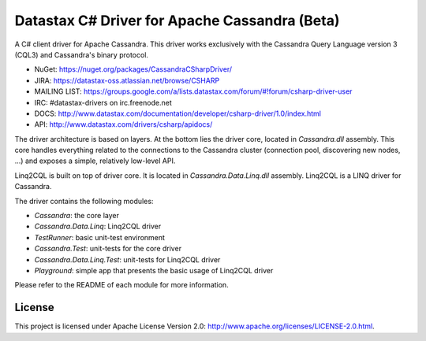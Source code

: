 Datastax C# Driver for Apache Cassandra (Beta)
================================================

A C# client driver for Apache Cassandra. This driver works exclusively with
the Cassandra Query Language version 3 (CQL3) and Cassandra's binary protocol.

- NuGet: https://nuget.org/packages/CassandraCSharpDriver/
- JIRA: https://datastax-oss.atlassian.net/browse/CSHARP
- MAILING LIST: https://groups.google.com/a/lists.datastax.com/forum/#!forum/csharp-driver-user
- IRC: #datastax-drivers on irc.freenode.net
- DOCS: http://www.datastax.com/documentation/developer/csharp-driver/1.0/index.html 
- API: http://www.datastax.com/drivers/csharp/apidocs/

The driver architecture is based on layers. At the bottom lies the driver core,
located in *Cassandra.dll* assembly. This core handles everything related to the 
connections to the Cassandra cluster (connection pool, discovering new nodes, ...) 
and exposes a simple, relatively low-level API. 

Linq2CQL is built on top of driver core. It is located in *Cassandra.Data.Linq.dll* 
assembly. Linq2CQL is a LINQ driver for Cassandra.

The driver contains the following modules:

- *Cassandra*: the core layer
- *Cassandra.Data.Linq*: Linq2CQL driver
- *TestRunner*: basic unit-test environment 
- *Cassandra.Test*: unit-tests for the core driver
- *Cassandra.Data.Linq.Test*: unit-tests for Linq2CQL driver
- *Playground*: simple app that presents the basic usage of Linq2CQL driver
 
Please refer to the README of each module for more information.

License
-------

This project is licensed under Apache License Version 2.0: http://www.apache.org/licenses/LICENSE-2.0.html.